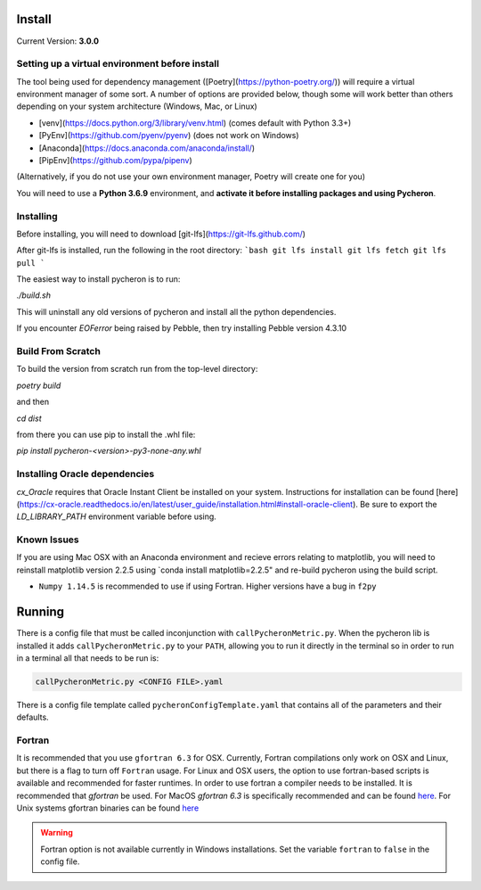 **Install**
-----------

Current Version: **3.0.0**

Setting up a virtual environment before install
````````````````````````````````````````````````````````
The tool being used for dependency management ([Poetry](https://python-poetry.org/)) will require a virtual environment manager of some sort. A number of options are provided below, though some will work better than others depending on your system architecture (Windows, Mac, or Linux)

* [venv](https://docs.python.org/3/library/venv.html) (comes default with Python 3.3+)
* [PyEnv](https://github.com/pyenv/pyenv) (does not work on Windows)
* [Anaconda](https://docs.anaconda.com/anaconda/install/)
* [PipEnv](https://github.com/pypa/pipenv)

(Alternatively, if you do not use your own environment manager, Poetry will create one for you)

You will need to use a **Python 3.6.9** environment, and **activate it before installing packages and using Pycheron**.


Installing
``````````````````````
Before installing, you will need to download [git-lfs](https://git-lfs.github.com/)

After git-lfs is installed, run the following in the root directory:
```bash
git lfs install
git lfs fetch
git lfs pull
```

The easiest way to install pycheron is to run:

`./build.sh`

This will uninstall any old versions of pycheron and install all the python dependencies.

If you encounter `EOFerror` being raised by Pebble, then try installing Pebble version 4.3.10

Build From Scratch
`````````````````````````````

To build the version from scratch run from the top-level directory:

`poetry build`

and then

`cd dist`

from there you can use pip to install the .whl file:

`pip install pycheron-<version>-py3-none-any.whl`

Installing Oracle dependencies
``````````````````````````````````````````

`cx_Oracle` requires that Oracle Instant Client be installed on your system. Instructions for installation can be found [here](https://cx-oracle.readthedocs.io/en/latest/user_guide/installation.html#install-oracle-client). Be sure to export the `LD_LIBRARY_PATH` environment variable before using.


Known Issues
``````````````````
If you are using Mac OSX with an Anaconda environment and recieve errors relating to matplotlib, you will 
need to reinstall matplotlib version 2.2.5 using `conda install matplotlib=2.2.5" and re-build pycheron using the build script. 


- ``Numpy 1.14.5`` is recommended to use if using Fortran. Higher versions have a bug in ``f2py``

**Running**
-----------

There is a config file that must be called inconjunction with ``callPycheronMetric.py``. When the pycheron lib is installed it adds ``callPycheronMetric.py`` to your ``PATH``,
allowing you to run it directly in the terminal so in order to run in a terminal all that needs to be run is:

.. code-block:: bash

   callPycheronMetric.py <CONFIG FILE>.yaml

There is a config file template called ``pycheronConfigTemplate.yaml`` that contains all of the parameters and their defaults.


Fortran
`````````````````
It is recommended that you use ``gfortran 6.3`` for OSX. Currently, Fortran compilations only work on OSX and Linux, but there is a flag to turn off ``Fortran`` usage.
For Linux and OSX users, the option to use fortran-based scripts is available and recommended for faster runtimes. In order to use fortran a compiler needs to be installed.
It is recommended that `gfortran` be used. For MacOS `gfortran 6.3` is specifically recommended and can be found `here <https://github.com/fxcoudert/gfortran-for-macOS/releases>`_.
For Unix systems gfortran binaries can be found `here <https://gcc.gnu.org/wiki/GFortranBinaries>`_

.. warning:: Fortran option is not available currently in Windows installations. Set the variable ``fortran`` to ``false`` in the config file.


